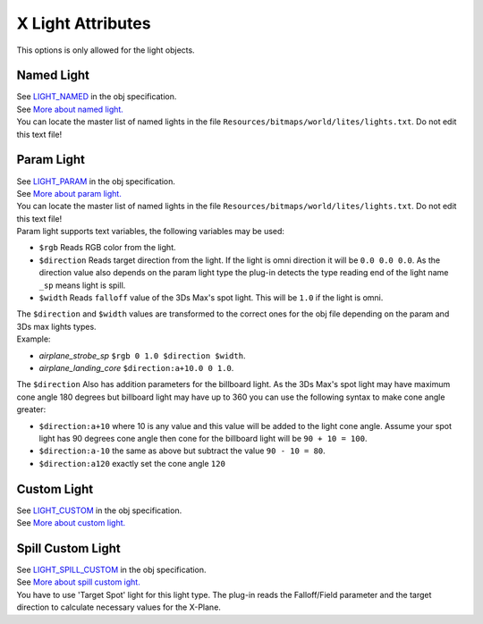 
X Light Attributes
====================
This options is only allowed for the light objects.


Named Light
----------------------------------------
| See `LIGHT_NAMED <https://developer.x-plane.com/?article=obj8-file-format-specification#LIGHT_NAMED_ltnamegt_ltxgt_ltygt_ltzgt>`_ in the obj specification.
| See `More about named light. <https://developer.x-plane.com/article/named-lights-for-scenery/>`_
| You can locate the master list of named lights in the file ``Resources/bitmaps/world/lites/lights.txt``. Do not edit this text file!



Param Light
----------------------------------------
| See `LIGHT_PARAM <https://developer.x-plane.com/?article=obj8-file-format-specification#LIGHT_PARAM_ltnamegt_ltxgt_ltygt_ltzgt_ltadditional_paramsgt>`_ in the obj specification.
| See `More about param light. <https://developer.x-plane.com/?article=airplane-parameterized-light-guide>`_ 
| You can locate the master list of named lights in the file ``Resources/bitmaps/world/lites/lights.txt``. Do not edit this text file! 

| Param light supports text variables, the following variables may be used: 

- ``$rgb`` Reads RGB color from the light. 
- ``$direction`` Reads target direction from the light. If the light is omni direction it will be ``0.0 0.0 0.0``. As the direction value also depends on the param light type the plug-in detects the type reading end of the light name ``_sp`` means light is spill.
- ``$width`` Reads ``falloff`` value of the 3Ds Max's spot light. This will be ``1.0`` if the light is omni.

| The ``$direction`` and ``$width`` values are transformed to the correct ones for the obj file depending on the param and 3Ds max lights types.
| Example:

- `airplane_strobe_sp` ``$rgb 0 1.0 $direction $width``. 
- `airplane_landing_core` ``$direction:a+10.0 0 1.0``.

| The ``$direction`` Also has addition parameters for the billboard light. As the 3Ds Max's spot light may have maximum cone angle 180 degrees but billboard light may have up to 360 you can use the following syntax to make cone angle greater:

- ``$direction:a+10`` where 10 is any value and this value will be added to the light cone angle. Assume your spot light has 90 degrees cone angle then cone for the billboard light will be ``90 + 10 = 100``.
- ``$direction:a-10`` the same as above but subtract the value ``90 - 10 = 80``.
- ``$direction:a120`` exactly set the cone angle ``120``



Custom Light
----------------------------------------
| See `LIGHT_CUSTOM <https://developer.x-plane.com/?article=obj8-file-format-specification#LIGHT_CUSTOM_ltxgt_ltygt_ltzgt_ltrgt_ltggt_ltbgt_ltagt_ltsgt_lts1gt_ltt1gt_lts2gt_ltt2gt_ltdatarefgt>`_ in the obj specification.
| See `More about custom light. <https://developer.x-plane.com/?article=custom-lights>`_



Spill Custom Light
----------------------------------------
| See `LIGHT_SPILL_CUSTOM <https://developer.x-plane.com/?article=obj8-file-format-specification#LIGHT_SPILL_CUSTOM_ltxgt_ltygt_ltzgt_ltrgt_ltggt_ltbgt_ltagt_ltsgt_ltdxgt_ltdygt_ltdzgt_ltsemigt_ltdrefgt>`_ in the obj specification.
| See `More about spill custom ight. <https://developer.x-plane.com/2013/04/customizing-spill-lights-two-ways/>`_
| You have to use 'Target Spot' light for this light type. The plug-in reads the Falloff/Field parameter and the target direction to calculate necessary values for the X-Plane.